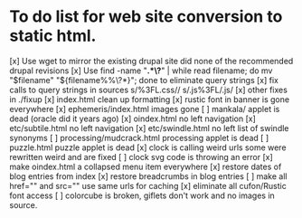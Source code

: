 * To do list for web site conversion to static html.
[x] Use wget to mirror the existing drupal site
	did none of the recommended drupal revisions
[x] Use find -name "*.*\?*" | while read filename; do mv "$filename" "${filename%%\?*}"; done
	to eliminate query strings
[x] fix calls to query strings in sources
	s/%3FL.css//
	s/.js%3FL/.js/
[x] other fixes in ./fixup
[x] index.html clean up formatting
[x] rustic font in banner is gone everywhere
[x] ephemeris/index.html images gone
[ ] mankala/ applet is dead (oracle did it years ago)
[x] oindex.html no left navigation
[x] etc/subtile.html no left navigation
[x] etc/swindle.html no left list of swindle synonyms
[ ] processing/mudcrack.html processing applet is dead
[ ] puzzle.html puzzle applet is dead
[x] clock is calling weird urls
	some were rewritten weird and are fixed
[ ] clock svg code is throwing an error	
[x] make oindex.html a collapsed menu item everywhere
[x] restore dates of blog entries from index
[x] restore breadcrumbs in blog entries
[ ] make all href="" and src="" use same urls for caching
[x] eliminate all cufon/Rustic font access
[ ] colorcube is broken, giflets don't work and no images in source.
